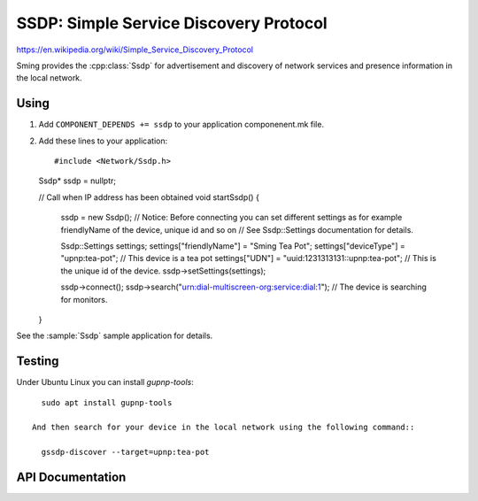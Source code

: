 SSDP: Simple Service Discovery Protocol
=======================================

.. highlight:: c++

https://en.wikipedia.org/wiki/Simple_Service_Discovery_Protocol

Sming provides the :cpp:class:`Ssdp` for advertisement and discovery of network services and presence information in the local network.

Using
-----

1. Add ``COMPONENT_DEPENDS += ssdp`` to your application componenent.mk file.
2. Add these lines to your application::

   #include <Network/Ssdp.h>

   Ssdp* ssdp = nullptr;

   // Call when IP address has been obtained
   void startSsdp()
   {
      ssdp = new Ssdp();
      // Notice: Before connecting you can set different settings as for example friendlyName of the device, unique id and so on
      //         See Ssdp::Settings documentation for details.

      Ssdp::Settings settings;
      settings["friendlyName"] = "Sming Tea Pot";
      settings["deviceType"] = "upnp:tea-pot"; // This device is a tea pot
      settings["UDN"] = "uuid:1231313131::upnp:tea-pot"; // This is the unique id of the device.
      ssdp->setSettings(settings);

      ssdp->connect();
      ssdp->search("urn:dial-multiscreen-org:service:dial:1"); // The device is searching for monitors.

   }

See the :sample:`Ssdp` sample application for details.

Testing
-------

Under Ubuntu Linux you can install `gupnp-tools`::

   sudo apt install gupnp-tools

 And then search for your device in the local network using the following command::

   gssdp-discover --target=upnp:tea-pot


API Documentation
-----------------

.. doxygennamespace:: Ssdp
